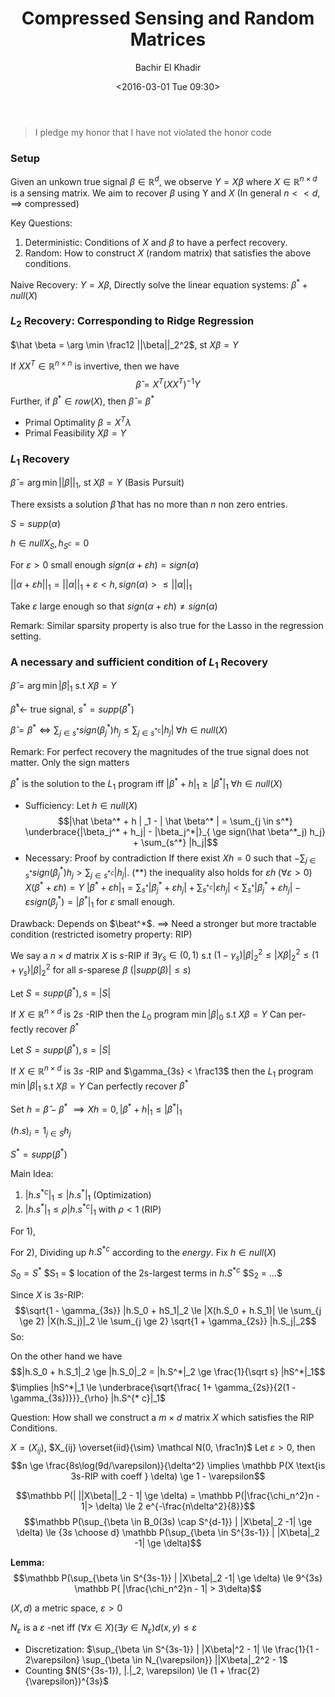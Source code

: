 #+HTML_HEAD:    <link rel="stylesheet" type="text/css" href="./org-style.css" />
#+HTML_HEAD:    <link rel="stylesheet" type="text/css" href="./special-block.css" />
#+latex_header: \usepackage{amsthm}
#+latex_header: \newtheorem{theorem}{Theorem}
#+latex_header: \newtheorem{definition}{Definition}
#+latex_header: \newtheorem{algorithm}{Algorithm}


#+OPTIONS: ':nil *:t -:t ::t <:t H:3 \n:nil ^:t arch:headline
#+OPTIONS: author:t broken-links:nil c:nil creator:nil
#+OPTIONS: d:(not "LOGBOOK") date:t e:t email:nil f:t inline:t num:t
#+OPTIONS: p:nil pri:nil prop:nil stat:t tags:t tasks:t tex:t
#+OPTIONS: timestamp:t title:t toc:t todo:t |:t
#+TITLE: Compressed Sensing and Random Matrices
#+DATE: <2016-03-01 Tue 09:30>
#+AUTHOR: Bachir El Khadir
#+LANGUAGE: en
#+SELECT_TAGS: export
#+EXCLUDE_TAGS: noexport
#+CREATOR: Bachir El Khadir



#+begin_quote
I pledge my honor that I have not violated the honor code
#+end_quote

*** Setup

  #+name: Problem Setup
  #+begin_definition
  Given an unkown true signal $\beta \in \mathbb R^d$, we observe $Y = X\beta$ where $X \in \mathbb R^{n \times d}$ is a sensing matrix.
  We aim to recover $\beta$ using Y and $X$ (In general $n << d$, $\implies$ compressed)
  #+end_definition

  Key Questions:
  1) Deterministic: Conditions of $X$ and $\beta$ to have a perfect recovery.
  2) Random: How to construct $X$ (random matrix) that satisfies the above conditions.


  Naive Recovery:
  $Y = X\beta$,  Directly solve the linear equation systems: $\beta^* + null(X)$

*** $L_2$ Recovery: Corresponding to Ridge Regression
    
    $\hat \beta = \arg \min \frac12 ||\beta||_2^2$, st $X\beta = Y$

    #+name:     
    #+begin_theorem
    If $XX^T \in \mathbb R^{n \times n}$ is invertive, then we have 
    $$\hat \beta = X^T (XX^T)^{-1} Y$$
    Further, if $\beta^* \in row(X)$, then $\hat \beta = \beta^*$
    #+end_theorem


    #+begin_proof
    - Primal Optimality $\beta = X^T \lambda$
    - Primal Feasibility $X\beta = Y$
    #+end_proof

*** $L_1$ Recovery
    $\hat \beta = \arg \min ||\beta||_1$, st $X\beta = Y$ (Basis Pursuit)
    
    #+begin_theorem
    There exsists a solution $\hat \beta$ that has no more than $n$ non zero entries.
    #+end_theorem

    #+begin_proof
    $S = supp(\alpha)$

    $h \in null X_S, h_{S^c} = 0$

    For $\varepsilon > 0$ small enough $sign(\alpha + \varepsilon h) = sign(\alpha)$

    $||\alpha + \varepsilon h||_1 = ||\alpha||_1  + \varepsilon <h, sign(\alpha)> \le ||\alpha||_1$

    Take $\varepsilon$ large enough so that $sign(\alpha + \varepsilon h) \ne sign(\alpha)$
    #+end_proof

    Remark: Similar sparsity property is also true for the Lasso in
    the regression setting.

*** A necessary and sufficient condition of $L_1$ Recovery
    $\hat \beta = \arg \min |\beta|_1$ s.t $X \beta = Y$
    
$\hat \beta^* \leftarrow$ true signal, $s^* = supp(\beta^*)$

#+begin_theorem
$\hat \beta = \beta^* \iff \sum_{j \in s^*} sign(\beta_j^*) h_j \le \sum_{j \in {s^*}^c} |h_j| \; \forall h \in null(X)$
#+end_theorem
Remark: For perfect recovery the magnitudes of the true signal does not matter. Only the sign matters

#+begin_proof
$\beta^*$ is the solution to the $L_1$ program iff $|\beta^* + h|_1 \ge |\beta^*|_1 \; \forall h \in null(X)$

- Sufficiency: Let $h \in null(X)$
  $$|\hat \beta^* + h | _1 - | \hat \beta^* | = \sum_{j \in s^*} \underbrace{|\beta_j^* + h_j| - |\beta_j^*|}_{ \ge sign(\hat \beta^*_j) h_j} + \sum_{s^*} |h_j|$$
- Necessary: Proof by contradiction
  If there exist $Xh = 0$ such that $-\sum_{j \in s^*} sign(\beta_j^*) h_j > \sum_{j \in {s^*}^c} |h_j|$. (**)
  the inequality also holds for $\varepsilon h \; (\forall \varepsilon > 0)$
  $X(\beta^* + \varepsilon h) = Y$
  $|\beta^* + \varepsilon h|_1 = \sum_{s^*} |\beta_j^* + \varepsilon h_j| + \sum_{s^{* c}} |\varepsilon h_j| < \sum_{s^*} |\beta_j^* + \varepsilon h_j| - \varepsilon sign(\beta_j^*) = |\beta^*|_1$ for $\varepsilon$ small enough.
  
#+end_proof

Drawback: Depends on $\beat^*$.
$\implies$ Need a stronger but more tractable condition (restricted isometry property: RIP)

#+name: RIP
#+begin_definition
We say a $n \times d$ matrix $X$ is $s$-RIP if $\exists \gamma_s \in (0, 1)$ s.t
$(1 - \gamma_s) |\beta|_2^2 \le |X\beta|_2^2 \le (1+\gamma_s)|\beta|_2^2$ for all $s$-sparese $\beta$ ($|supp(\beta)| \le s$) 
#+end_definition

#+name: $l_0$ recovery using RIP
#+begin_theorem
Let $S = supp(\beta^*), s = |S|$

If $X \in \mathbb{R}^{n \times d}$ is $2s$ -RIP then the $L_0$ program $\min |\beta|_0$ s.t $X\beta = Y$ Can perfectly recover $\beta^*$
#+end_theorem

#+name: $l_1$ recovery using RIP
#+begin_theorem
Let $S = supp(\beta^*), s = |S|$

If $X \in \mathbb{R}^{n \times d}$ is $3s$ -RIP and $\gamma_{3s} < \frac13$ then the $L_1$ program $\min |\beta|_1$ s.t $X\beta = Y$ Can perfectly recover $\beta^*$
#+end_theorem

#+begin_proof
Set $h = \hat \beta - \beta^*$ $\implies Xh = 0, |\beta^* + h|_1 \le |\beta^*|_1$ 

$(h.s)_i = 1_{j \in S} h_j$

$S^* = supp(\beta^*)$

Main Idea:
1) $|h.s^{* c}|_1 \le |h.s^*|_1$ (Optimization)
2) $|h.s^*|_1 \le \rho |h.s^{* c}|_1$ with $\rho < 1$ (RIP)

For 1),
\begin{align*}
|\beta^*|_1 &\ge |\hat \beta^* + h|_1
\\&= |\hat \beta^* + h.S^* + h.S^{* c}|_1
\\&\ge |\hat \beta^* + h.S^{* c}|_1 - |h.S^*|_1
\\&\ge |\hat \beta^*| + |h.S^{* c}|_1 - |h.S^{* c}|_1
\end{align*}

For 2),
Dividing up $h.S^{* c}$ according to the /energy/.
Fix $h \in null(X)$

$S_0 = S^*$
$S_1 = $ location of the 2s-largest terms in $h.S^{* c}$
$S_2 = ...$

\begin{align*}
0 &= |Xh|_2
\\&\ge |X(h.S_0 + h.S_1)|_2 - \sum_{j \ge 2} |Xh.S_j|_2
\end{align*}
Since $X$ is $3s$-RIP:
$$\sqrt{1 - \gamma_{3s}} |h.S_0 + hS_1|_2 \le |X(h.S_0 + h.S_1)| \le \sum_{j \ge 2} |X(h.S_j)|_2 \le \sum_{j \ge 2} \sqrt{1 + \gamma_{2s}} |h.S_j|_2$$
So:
\begin{align*}
|h.S_0 + hS_1|_2 \\ &\le \sqrt{\frac{1 + \gamma_{2S}}{1 - \gamma_{3s}}} \sum_{j \ge 2} |h.S_j|_2
\\&\le \sqrt{\frac{1 + \gamma_{2S}}{1 - \gamma_{3s}}} \sum_{j \ge 2} \sqrt{2s} |h.S_j|_{\infty}
\\&\text{(Shifting argument)} |h.S_j|_{\infty} \le \frac{1}{2s} |h.S_{j-1}|
\\&\le \sqrt{\frac{1 + \gamma_{2S}}{1 - \gamma_{3s}}} \sum_{j \ge 1} \frac1{\sqrt{2s}} |h.S_j|_1
\end{align*}

On the other hand we have
$$|h.S_0 + h.S_1|_2 \ge |h.S_0|_2 = |h.S^*|_2 \ge \frac{1}{\sqrt s} |hS^*|_1$$
$\implies |hS^*|_1 \le \underbrace{\sqrt{\frac{ 1+ \gamma_{2s}}{2(1 - \gamma_{3s})}}}_{\rho} |h.S^{* c}|_1$ 

#+end_proof


Question: How shall we construct a $m \times d$ matrix $X$ which satisfies the RIP Conditions.

#+begin_theorem
$X = (X_{ij})$, $X_{ij} \overset{iid}{\sim} \mathcal N(0, \frac1n)$
Let $\varepsilon > 0$, then
$$n \ge \frac{8s\log(9d/\varepsilon)}{\delta^2} \implies \mathbb P(X \text{is 3s-RIP with coeff } \delta) \ge 1 - \varepsilon$$
#+end_theorem

#+begin_proof
$$\mathbb P(| ||X\beta||_2 - 1| \ge \delta) = \mathbb P(|\frac{\chi_n^2}n - 1|>  \delta) \le 2 e^{-\frac{n\delta^2}{8}}$$
$$\mathbb P(\sup_{\beta \in B_0(3s) \cap S^{d-1}} |  |X\beta|_2 -1| \ge \delta) \le {3s \choose d} \mathbb P(\sup_{\beta \in S^{3s-1}} |  |X\beta|_2 -1| \ge \delta)$$

*Lemma:*
$$\mathbb P(\sup_{\beta \in S^{3s-1}} |  |X\beta|_2 -1| \ge \delta) \le 9^{3s} \mathbb P( |\frac{\chi_n^2}n - 1| > 3\delta)$$
#+end_proof

#+name: epsilonnet
#+begin_definition
$(X, d)$ a metric space, $\varepsilon > 0$

$N_{\varepsilon}$ is a $\varepsilon$ -net iff $(\forall x \in X)( \exists y \in N_{\varepsilon}) d(x, y) \le \varepsilon$
#+end_definition

#+begin_theorem
-  Discretization: $\sup_{\beta \in S^{3s-1}} | |X\beta|^2 - 1| \le \frac{1}{1 - 2\varepsilon} \sup_{\beta \in N_{\varepsilon}} ||X\beta|_2^2 - 1$
- Counting $N(S^{3s-1}), |.|_2, \varepsilon) \le (1 + \frac{2}{\varepsilon})^{3s}$
#+end_theorem

















